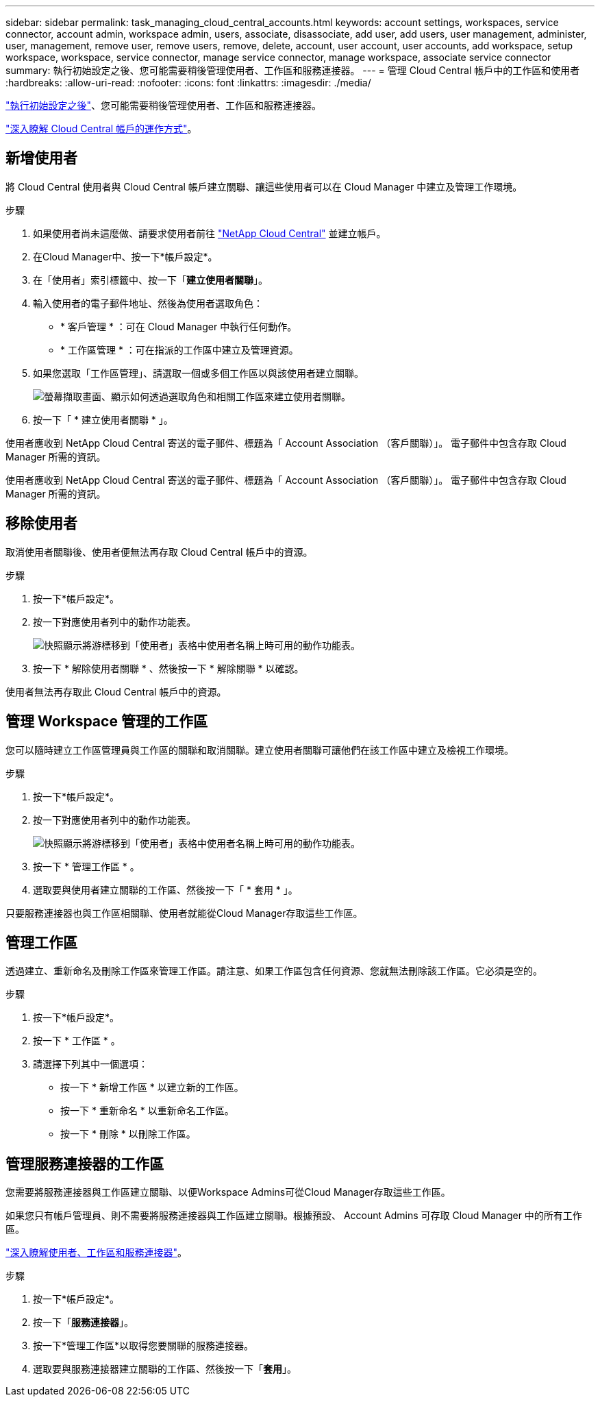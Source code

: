 ---
sidebar: sidebar 
permalink: task_managing_cloud_central_accounts.html 
keywords: account settings, workspaces, service connector, account admin, workspace admin, users, associate, disassociate, add user, add users, user management, administer, user, management, remove user, remove users, remove, delete, account, user account, user accounts, add workspace, setup workspace, workspace, service connector, manage service connector, manage workspace, associate service connector 
summary: 執行初始設定之後、您可能需要稍後管理使用者、工作區和服務連接器。 
---
= 管理 Cloud Central 帳戶中的工作區和使用者
:hardbreaks:
:allow-uri-read: 
:nofooter: 
:icons: font
:linkattrs: 
:imagesdir: ./media/


[role="lead"]
link:task_setting_up_cloud_central_accounts.html["執行初始設定之後"]、您可能需要稍後管理使用者、工作區和服務連接器。

link:concept_cloud_central_accounts.html["深入瞭解 Cloud Central 帳戶的運作方式"]。



== 新增使用者

將 Cloud Central 使用者與 Cloud Central 帳戶建立關聯、讓這些使用者可以在 Cloud Manager 中建立及管理工作環境。

.步驟
. 如果使用者尚未這麼做、請要求使用者前往 https://cloud.netapp.com["NetApp Cloud Central"^] 並建立帳戶。
. 在Cloud Manager中、按一下*帳戶設定*。
. 在「使用者」索引標籤中、按一下「*建立使用者關聯*」。
. 輸入使用者的電子郵件地址、然後為使用者選取角色：
+
** * 客戶管理 * ：可在 Cloud Manager 中執行任何動作。
** * 工作區管理 * ：可在指派的工作區中建立及管理資源。


. 如果您選取「工作區管理」、請選取一個或多個工作區以與該使用者建立關聯。
+
image:screenshot_associate_user.gif["螢幕擷取畫面、顯示如何透過選取角色和相關工作區來建立使用者關聯。"]

. 按一下「 * 建立使用者關聯 * 」。


使用者應收到 NetApp Cloud Central 寄送的電子郵件、標題為「 Account Association （客戶關聯）」。 電子郵件中包含存取 Cloud Manager 所需的資訊。

使用者應收到 NetApp Cloud Central 寄送的電子郵件、標題為「 Account Association （客戶關聯）」。 電子郵件中包含存取 Cloud Manager 所需的資訊。



== 移除使用者

取消使用者關聯後、使用者便無法再存取 Cloud Central 帳戶中的資源。

.步驟
. 按一下*帳戶設定*。
. 按一下對應使用者列中的動作功能表。
+
image:screenshot_associate_user_workspace.gif["快照顯示將游標移到「使用者」表格中使用者名稱上時可用的動作功能表。"]

. 按一下 * 解除使用者關聯 * 、然後按一下 * 解除關聯 * 以確認。


使用者無法再存取此 Cloud Central 帳戶中的資源。



== 管理 Workspace 管理的工作區

您可以隨時建立工作區管理員與工作區的關聯和取消關聯。建立使用者關聯可讓他們在該工作區中建立及檢視工作環境。

.步驟
. 按一下*帳戶設定*。
. 按一下對應使用者列中的動作功能表。
+
image:screenshot_associate_user_workspace.gif["快照顯示將游標移到「使用者」表格中使用者名稱上時可用的動作功能表。"]

. 按一下 * 管理工作區 * 。
. 選取要與使用者建立關聯的工作區、然後按一下「 * 套用 * 」。


只要服務連接器也與工作區相關聯、使用者就能從Cloud Manager存取這些工作區。



== 管理工作區

透過建立、重新命名及刪除工作區來管理工作區。請注意、如果工作區包含任何資源、您就無法刪除該工作區。它必須是空的。

.步驟
. 按一下*帳戶設定*。
. 按一下 * 工作區 * 。
. 請選擇下列其中一個選項：
+
** 按一下 * 新增工作區 * 以建立新的工作區。
** 按一下 * 重新命名 * 以重新命名工作區。
** 按一下 * 刪除 * 以刪除工作區。






== 管理服務連接器的工作區

您需要將服務連接器與工作區建立關聯、以便Workspace Admins可從Cloud Manager存取這些工作區。

如果您只有帳戶管理員、則不需要將服務連接器與工作區建立關聯。根據預設、 Account Admins 可存取 Cloud Manager 中的所有工作區。

link:concept_cloud_central_accounts.html#users-workspaces-and-service-connectors["深入瞭解使用者、工作區和服務連接器"]。

.步驟
. 按一下*帳戶設定*。
. 按一下「*服務連接器*」。
. 按一下*管理工作區*以取得您要關聯的服務連接器。
. 選取要與服務連接器建立關聯的工作區、然後按一下「*套用*」。

